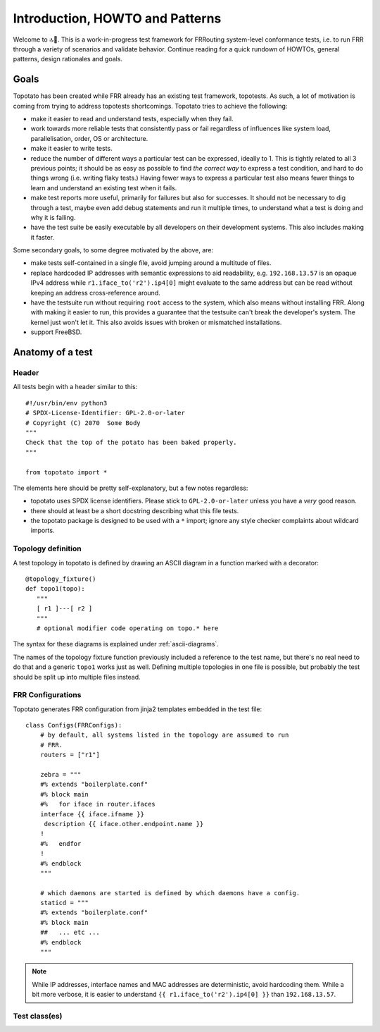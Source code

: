 Introduction, HOWTO and Patterns
================================


Welcome to 🔝🥔.  This is a work-in-progress test framework for FRRouting
system-level conformance tests, i.e. to run FRR through a variety of scenarios
and validate behavior.  Continue reading for a quick rundown of HOWTOs,
general patterns, design rationales and goals.


Goals
-----

Topotato has been created while FRR already has an existing test framework,
topotests.  As such, a lot of motivation is coming from trying to address
topotests shortcomings.  Topotato tries to achieve the following:

- make it easier to read and understand tests, especially when they fail.

- work towards more reliable tests that consistently pass or fail regardless
  of influences like system load, parallelisation, order, OS or architecture.

- make it easier to write tests.

- reduce the number of different ways a particular test can be expressed,
  ideally to 1.  This is tightly related to all 3 previous points;  it should
  be as easy as possible to find *the correct way* to express a test condition,
  and hard to do things wrong (i.e. writing flaky tests.)  Having fewer ways to
  express a particular test also means fewer things to learn and understand an
  existing test when it fails.

- make test reports more useful, primarily for failures but also for
  successes.  It should not be necessary to dig through a test, maybe even
  add debug statements and run it multiple times, to understand what a test is
  doing and why it is failing.

- have the test suite be easily executable by all developers on their
  development systems.  This also includes making it faster.


Some secondary goals, to some degree motivated by the above, are:

- make tests self-contained in a single file, avoid jumping around a multitude
  of files.

- replace hardcoded IP addresses with semantic expressions to aid readability,
  e.g. ``192.168.13.57`` is an opaque IPv4 address while
  ``r1.iface_to('r2').ip4[0]`` might evaluate to the same address but can be
  read without keeping an address cross-reference around.

- have the testsuite run without requiring ``root`` access to the system, which
  also means without installing FRR.  Along with making it easier to run, this
  provides a guarantee that the testsuite can't break the developer's system.
  The kernel just won't let it.  This also avoids issues with broken or
  mismatched installations.

- support FreeBSD.


Anatomy of a test
-----------------

Header
^^^^^^

All tests begin with a header similar to this::

   #!/usr/bin/env python3
   # SPDX-License-Identifier: GPL-2.0-or-later
   # Copyright (C) 2070  Some Body
   """
   Check that the top of the potato has been baked properly.
   """

   from topotato import *

The elements here should be pretty self-explanatory, but a few notes
regardless:

- topotato uses SPDX license identifiers.  Please stick to ``GPL-2.0-or-later``
  unless you have a *very* good reason.

- there should at least be a short docstring describing what this file tests.

- the topotato package is designed to be used with a ``*`` import;  ignore any
  style checker complaints about wildcard imports.

.. todo::

   Compatibility/equivalence markers?  Aka::

      # for topotato framework to make incompatible changes easier?
      __topotato_version__ = 1
      # when rebuilding existing topotests?
      __topotests_file__ = 'potato/test_top.py'
      __topotests_rev__ = 'a770da1b1c6290f53cc69218a30360accd6a0068'


Topology definition
^^^^^^^^^^^^^^^^^^^

A test topology in topotato is defined by drawing an ASCII diagram in a
function marked with a decorator::

    @topology_fixture()
    def topo1(topo):
       """
       [ r1 ]---[ r2 ]
       """
       # optional modifier code operating on topo.* here

The syntax for these diagrams is explained under :ref:`ascii-diagrams`.

The names of the topology fixture function previously included a reference to
the test name, but there's no real need to do that and a generic ``topo1``
works just as well.  Defining multiple topologies in one file is possible, but
probably the test should be split up into multiple files instead.


FRR Configurations
^^^^^^^^^^^^^^^^^^

Topotato generates FRR configuration from jinja2 templates embedded in the
test file::

   class Configs(FRRConfigs):
       # by default, all systems listed in the topology are assumed to run
       # FRR.
       routers = ["r1"]

       zebra = """
       #% extends "boilerplate.conf"
       #% block main
       #%   for iface in router.ifaces
       interface {{ iface.ifname }}
        description {{ iface.other.endpoint.name }}
       !
       #%   endfor
       !
       #% endblock
       """

       # which daemons are started is defined by which daemons have a config.
       staticd = """
       #% extends "boilerplate.conf"
       #% block main
       ##   ... etc ...
       #% endblock
       """

.. note::

   While IP addresses, interface names and MAC addresses are deterministic,
   avoid hardcoding them.  While a bit more verbose, it is easier to understand
   ``{{ r1.iface_to('r2').ip4[0] }}`` than ``192.168.13.57``.

.. todo::

   Rework for integrated configuration/vtysh load.

.. todo::

   Full documentation section for :py:class:`FRRConfigs`.


Test class(es)
^^^^^^^^^^^^^^

.. todo::

   Write me.
